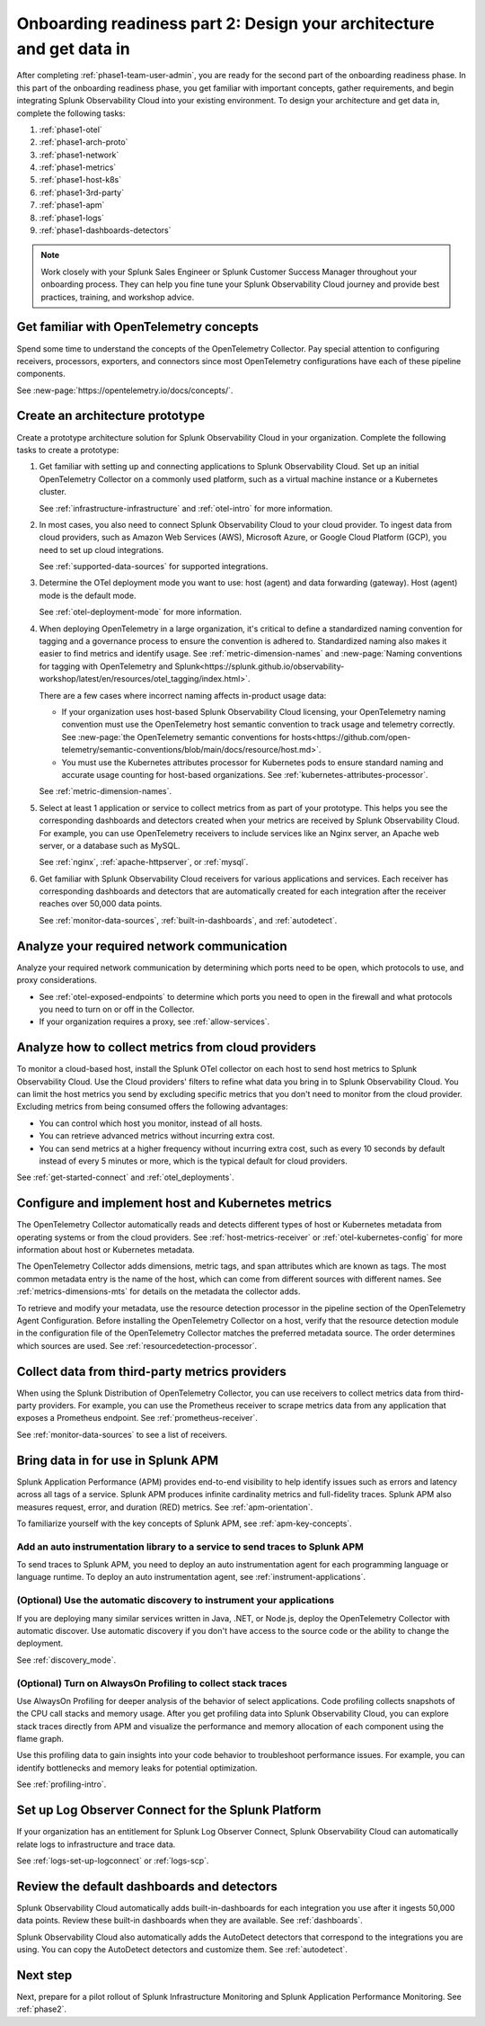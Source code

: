 .. _phase1-arch-gdi:

Onboarding readiness part 2: Design your architecture and get data in
*********************************************************************

After completing :ref:`phase1-team-user-admin`, you are ready for the second part of the onboarding readiness phase. In this part of the onboarding readiness phase, you get familiar with important concepts, gather requirements, and begin integrating Splunk Observability Cloud into your existing environment. To design your architecture and get data in, complete the following tasks:

.. meta::
    :description: 

#. :ref:`phase1-otel`
#. :ref:`phase1-arch-proto`
#. :ref:`phase1-network`
#. :ref:`phase1-metrics`
#. :ref:`phase1-host-k8s`
#. :ref:`phase1-3rd-party`
#. :ref:`phase1-apm`
#. :ref:`phase1-logs`
#. :ref:`phase1-dashboards-detectors`

.. note::
    Work closely with your Splunk Sales Engineer or Splunk Customer Success Manager throughout your onboarding process. They can help you fine tune your Splunk Observability Cloud journey and provide best practices, training, and workshop advice.

.. _phase1-otel:

Get familiar with OpenTelemetry concepts 
==========================================================

Spend some time to understand the concepts of the OpenTelemetry Collector. Pay special attention to configuring receivers, processors, exporters, and connectors since most OpenTelemetry configurations have each of these pipeline components. 

See :new-page:`https://opentelemetry.io/docs/concepts/`.

.. _phase1-arch-proto:

Create an architecture prototype
==========================================================

Create a prototype architecture solution for Splunk Observability Cloud in your organization. Complete the following tasks to create a prototype:

#. Get familiar with setting up and connecting applications to Splunk Observability Cloud. Set up an initial OpenTelemetry Collector on a commonly used platform, such as a virtual machine instance or a Kubernetes cluster. 

   See :ref:`infrastructure-infrastructure` and :ref:`otel-intro` for more information.
#. In most cases, you also need to connect Splunk Observability Cloud to your cloud provider. To ingest data from cloud providers, such as Amazon Web Services  (AWS), Microsoft Azure, or Google Cloud Platform (GCP), you need to set up cloud integrations. 

   See :ref:`supported-data-sources` for supported integrations. 
#. Determine the OTel deployment mode you want to use: host (agent) and data forwarding (gateway). Host (agent) mode is the default mode. 

   See :ref:`otel-deployment-mode` for more information.
#. When deploying OpenTelemetry in a large organization, it's critical to define a standardized naming convention for tagging and a governance process to ensure the convention is adhered to. Standardized naming also makes it easier to find metrics and identify usage. See :ref:`metric-dimension-names` and :new-page:`Naming conventions for tagging with OpenTelemetry and Splunk<https://splunk.github.io/observability-workshop/latest/en/resources/otel_tagging/index.html>`.

   There are a few cases where incorrect naming affects in-product usage data:  

   * If your organization uses host-based Splunk Observability Cloud licensing, your OpenTelemetry naming convention must use the OpenTelemetry host semantic convention to track usage and telemetry correctly. See :new-page:`the OpenTelemetry semantic conventions for hosts<https://github.com/open-telemetry/semantic-conventions/blob/main/docs/resource/host.md>`.
   * You must use the Kubernetes attributes processor for Kubernetes pods to ensure standard naming and accurate usage counting for host-based organizations. See :ref:`kubernetes-attributes-processor`. 

   See :ref:`metric-dimension-names`.
#. Select at least 1 application or service to collect metrics from as part of your prototype. This helps you see the corresponding dashboards and detectors created when your metrics are received by Splunk Observability Cloud. For example, you can use OpenTelemetry receivers to include services like an Nginx server, an Apache web server, or a database such as MySQL. 

   See :ref:`nginx`, :ref:`apache-httpserver`, or :ref:`mysql`.
#. Get familiar with Splunk Observability Cloud receivers for various applications and services. Each receiver has corresponding dashboards and detectors that are automatically created for each integration after the receiver reaches over 50,000 data points. 

   See :ref:`monitor-data-sources`, :ref:`built-in-dashboards`, and :ref:`autodetect`.

.. _aog-phase1-network:

Analyze your required network communication
=============================================

Analyze your required network communication by determining which ports need to be open, which protocols to use, and proxy considerations. 

* See :ref:`otel-exposed-endpoints` to determine which ports you need to open in the firewall and what protocols you need to turn on or off in the Collector. 
* If your organization requires a proxy, see :ref:`allow-services`.

.. _aog-phase1-metrics:

Analyze how to collect metrics from cloud providers
==========================================================================

To monitor a cloud-based host, install the Splunk OTel collector on each host to send host metrics to Splunk Observability Cloud. Use the Cloud providers' filters to refine what data you bring in to Splunk Observability Cloud. You can limit the host metrics you send by excluding specific metrics that you don't need to monitor from the cloud provider. Excluding metrics from being consumed offers the following advantages:

* You can control which host you monitor, instead of all hosts.
* You can retrieve advanced metrics without incurring extra cost.
* You can send metrics at a higher frequency without incurring extra cost, such as every 10 seconds by default instead of every 5 minutes or more, which is the typical default for cloud providers. 

See :ref:`get-started-connect` and :ref:`otel_deployments`.


.. _aog-phase1-host-k8s:

Configure and implement host and Kubernetes metrics
==========================================================

The OpenTelemetry Collector automatically reads and detects different types of host or Kubernetes metadata from operating systems or from the cloud providers. See :ref:`host-metrics-receiver` or :ref:`otel-kubernetes-config` for more information about host or Kubernetes metadata. 

The OpenTelemetry Collector adds dimensions, metric tags, and span attributes which are known as tags. The most common metadata entry is the name of the host, which can come from different sources with different names. See :ref:`metrics-dimensions-mts` for details on the metadata the collector adds. 

To retrieve and modify your metadata, use the resource detection processor in the pipeline section of the OpenTelemetry Agent Configuration. Before installing the OpenTelemetry Collector on a host, verify that the resource detection module in the configuration file of the OpenTelemetry Collector matches the preferred metadata source. The order determines which sources are used. See :ref:`resourcedetection-processor`.

.. _aog-phase1-3rd-party:

Collect data from third-party metrics providers
==========================================================

When using the Splunk Distribution of OpenTelemetry Collector, you can use receivers to collect metrics data from third-party providers. For example, you can use the Prometheus receiver to scrape metrics data from any application that exposes a Prometheus endpoint. See :ref:`prometheus-receiver`.

See :ref:`monitor-data-sources` to see a list of receivers.

.. _aog-phase1-apm:

Bring data in for use in Splunk APM
======================================

Splunk Application Performance (APM) provides end-to-end visibility to help identify issues such as errors and latency across all tags of a service. Splunk APM produces infinite cardinality metrics and full-fidelity traces. Splunk APM also measures request, error, and duration (RED) metrics. See :ref:`apm-orientation`.

To familiarize yourself with the key concepts of Splunk APM, see :ref:`apm-key-concepts`.

.. _aog-phase1-auto-instrument:

Add an auto instrumentation library to a service to send traces to Splunk APM
---------------------------------------------------------------------------------

To send traces to Splunk APM, you need to deploy an auto instrumentation agent for each programming language or language runtime. To deploy an auto instrumentation agent, see :ref:`instrument-applications`.  

.. _aog-phase1-discovery-mode:

(Optional) Use the automatic discovery to instrument your applications
------------------------------------------------------------------------------------------

If you are deploying many similar services written in Java, .NET, or Node.js, deploy the OpenTelemetry Collector with automatic discover. Use automatic discovery if you don't have access to the source code or the ability to change the deployment. 

See :ref:`discovery_mode`.

.. _aog-phase1-profiling:

(Optional) Turn on AlwaysOn Profiling to collect stack traces
-----------------------------------------------------------------

Use AlwaysOn Profiling for deeper analysis of the behavior of select applications. Code profiling collects snapshots of the CPU call stacks and memory usage. After you get profiling data into Splunk Observability Cloud, you can explore stack traces directly from APM and visualize the performance and memory allocation of each component using the flame graph. 

Use this profiling data to gain insights into your code behavior to troubleshoot performance issues. For example, you can identify bottlenecks and memory leaks for potential optimization.

See :ref:`profiling-intro`.

.. _aog-phase1-logs:

Set up Log Observer Connect for the Splunk Platform
================================================================================================

If your organization has an entitlement for Splunk Log Observer Connect, Splunk Observability Cloud can automatically relate logs to infrastructure and trace data. 

See :ref:`logs-set-up-logconnect` or :ref:`logs-scp`. 

.. _aog-phase1-dashboards-detectors:

Review the default dashboards and detectors
==========================================================

Splunk Observability Cloud automatically adds built-in-dashboards for each integration you use after it ingests 50,000 data points. Review these built-in dashboards when they are available. See :ref:`dashboards`.

Splunk Observability Cloud also automatically adds the AutoDetect detectors that correspond to the integrations you are using. You can copy the AutoDetect detectors and customize them. See :ref:`autodetect`. 

Next step
===============

Next, prepare for a pilot rollout of Splunk Infrastructure Monitoring and Splunk Application Performance Monitoring. See :ref:`phase2`.



